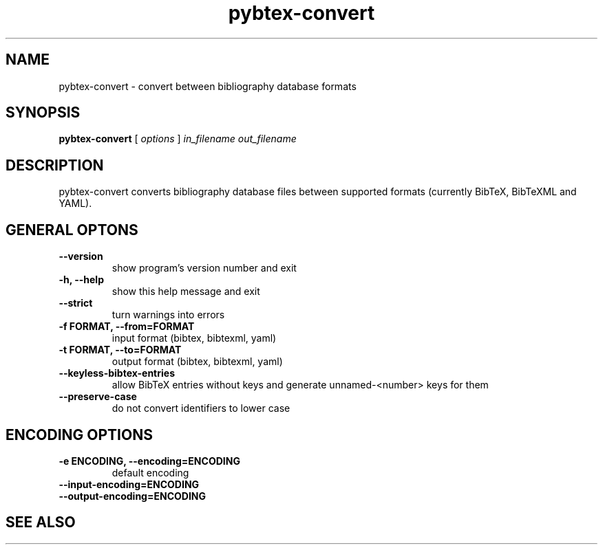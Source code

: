 .\"Man page for Pybtex (pybtex-convert)
.\"
.\" Generation time: 2016-03-17 17:35:25 +0000
.\" Large parts of this file are autogenerated from the output of
.\"     "pybtex-convert --help"
.\"
.TH pybtex-convert 1 "2016-03-17" "0.20.1" "Pybtex"

.SH "NAME"
pybtex-convert - convert between bibliography database formats
.SH "SYNOPSIS"
.B "pybtex\-convert"
[
.I "options"
]
.I "in_filename"
.I "out_filename"
.SH "DESCRIPTION"
pybtex\-convert converts bibliography database files between supported formats
(currently BibTeX, BibTeXML and YAML).
.SH "GENERAL OPTONS"
.TP
.B "\-\-version"
show program's version number and exit
.TP
.B "\-h, \-\-help"
show this help message and exit
.TP
.B "\-\-strict"
turn warnings into errors
.TP
.B "\-f FORMAT, \-\-from=FORMAT"
input format (bibtex, bibtexml, yaml)
.TP
.B "\-t FORMAT, \-\-to=FORMAT"
output format (bibtex, bibtexml, yaml)
.TP
.B "\-\-keyless\-bibtex\-entries"
allow BibTeX entries without keys and generate unnamed\-<number> keys for them
.TP
.B "\-\-preserve\-case"
do not convert identifiers to lower case
.SH "ENCODING OPTIONS"
.TP
.B "\-e ENCODING, \-\-encoding=ENCODING"
default encoding
.TP
.B "\-\-input\-encoding=ENCODING"
.TP
.B "\-\-output\-encoding=ENCODING"
.SH "SEE ALSO"
.UR http://pybtex.org/
.BR http://pybtex.org/
